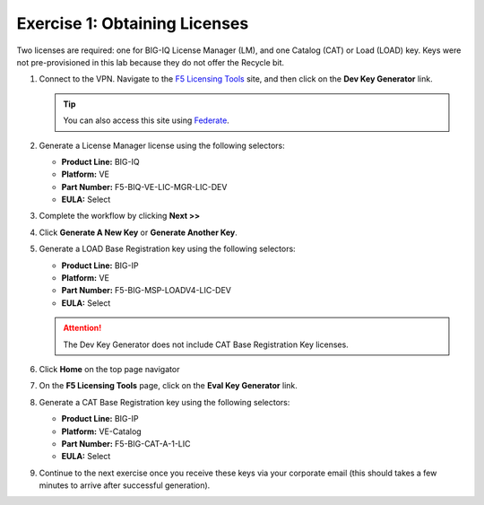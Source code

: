 .. _licenses:

Exercise 1: Obtaining Licenses
==============================

Two licenses are required: one for BIG-IQ License Manager (LM), and one Catalog (CAT) or Load (LOAD) key. Keys were not
pre-provisioned in this lab because they do not offer the Recycle bit.

#. Connect to the VPN. Navigate to the `F5 Licensing Tools <https://license.f5net.com/devkeygenerator/home.jsp>`_ site,
   and then click on the **Dev Key Generator** link.

   .. tip:: You can also access this site using `Federate <https://federate.f5.com>`_.

#. Generate a License Manager license using the following selectors:

   * **Product Line:** BIG-IQ
   * **Platform:** VE
   * **Part Number:** F5-BIQ-VE-LIC-MGR-LIC-DEV
   * **EULA:** Select

   .. image:: ../images/lm-license-gen.png

#. Complete the workflow by clicking **Next >>** 
#. Click **Generate A New Key** or **Generate Another Key**.

#. Generate a LOAD Base Registration key using the following selectors:

   * **Product Line:** BIG-IP
   * **Platform:** VE
   * **Part Number:** F5-BIG-MSP-LOADV4-LIC-DEV
   * **EULA:** Select

   .. image:: ../images/cat-license-gen.png

   .. attention:: The Dev Key Generator does not include CAT Base Registration Key licenses.
#. Click **Home** on the top page navigator

   .. image:: ../images/Home.png

#. On the **F5 Licensing Tools** page, click on the **Eval Key Generator** link.

#. Generate a CAT Base Registration key using the following selectors:

   * **Product Line:** BIG-IP
   * **Platform:** VE-Catalog
   * **Part Number:** F5-BIG-CAT-A-1-LIC
   * **EULA:** Select

   .. image:: ../images/CAT-Regkey.png

#. Continue to the next exercise once you receive these keys via your corporate email (this should takes a few minutes to arrive after successful generation).
